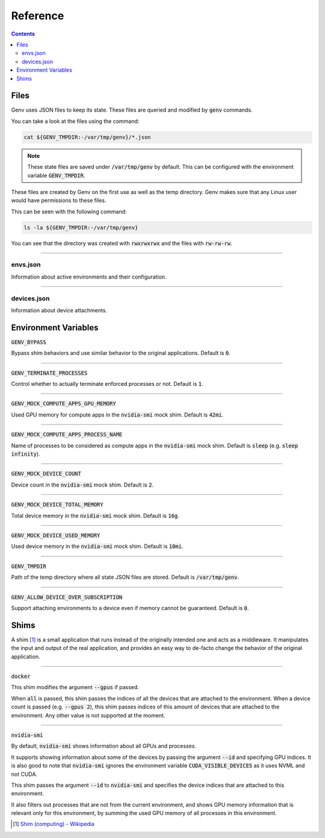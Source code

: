 Reference
=========

.. contents::
   :depth: 2
   :backlinks: none

.. _Files:

Files
-----

Genv uses JSON files to keep its state.
These files are queried and modified by :code:`genv` commands.

You can take a look at the files using the command:

.. code-block:: shell

   cat ${GENV_TMPDIR:-/var/tmp/genv}/*.json

.. note::

   These state files are saved under :code:`/var/tmp/genv` by default.
   This can be configured with the environment variable :code:`GENV_TMPDIR`.

These files are created by Genv on the first use as well as the temp directory.
Genv makes sure that any Linux user would have permissions to these files.

This can be seen with the following command:

.. code-block:: shell

   ls -la ${GENV_TMPDIR:-/var/tmp/genv}

You can see that the directory was created with :code:`rwxrwxrwx` and the files with :code:`rw-rw-rw`.

----

envs.json
~~~~~~~~~

Information about active environments and their configuration.

----

devices.json
~~~~~~~~~~~~

Information about device attachments.

.. _Environment Variables:

Environment Variables
---------------------

:code:`GENV_BYPASS`

Bypass shim behaviors and use similar behavior to the original applications.
Default is :code:`0`.

----

:code:`GENV_TERMINATE_PROCESSES`

Control whether to actually terminate enforced processes or not.
Default is :code:`1`.

----

:code:`GENV_MOCK_COMPUTE_APPS_GPU_MEMORY`

Used GPU memory for compute apps in the :code:`nvidia-smi` mock shim.
Default is :code:`42mi`.

----

:code:`GENV_MOCK_COMPUTE_APPS_PROCESS_NAME`

Name of processes to be considered as compute apps in the :code:`nvidia-smi` mock shim.
Default is :code:`sleep` (e.g. :code:`sleep infinity`).

----

:code:`GENV_MOCK_DEVICE_COUNT`

Device count in the :code:`nvidia-smi` mock shim.
Default is :code:`2`.

----

:code:`GENV_MOCK_DEVICE_TOTAL_MEMORY`

Total device memory in the :code:`nvidia-smi` mock shim.
Default is :code:`16g`.

----

:code:`GENV_MOCK_DEVICE_USED_MEMORY`

Used device memory in the :code:`nvidia-smi` mock shim.
Default is :code:`10mi`.

----

:code:`GENV_TMPDIR`

Path of the temp directory where all state JSON files are stored.
Default is :code:`/var/tmp/genv`.

----

:code:`GENV_ALLOW_DEVICE_OVER_SUBSCRIPTION`

Support attaching environments to a device even if memory cannot be guaranteed.
Default is :code:`0`.

.. _Shims:

Shims
-----

A shim [#]_ is a small application that runs instead of the originally intended one and acts as a middleware.
It manipulates the input and output of the real application, and provides an easy way to de-facto change the behavior of the original application.

----

:code:`docker`

This shim modifies the argument :code:`--gpus` if passed.

When :code:`all` is passed, this shim passes the indices of all the devices that are attached to the environment.
When a device count is passed (e.g. :code:`--gpus 2`), this shim passes indices of this amount of devices that are attached to the environment.
Any other value is not supported at the moment.

----

:code:`nvidia-smi`

By default, :code:`nvidia-smi` shows information about all GPUs and processes.

It supports showing information about some of the devices by passing the argument :code:`--id` and specifying GPU indices.
It is also good to note that :code:`nvidia-smi` ignores the environment variable :code:`CUDA_VISIBLE_DEVICES` as it uses NVML and not CUDA.

This shim passes the argument :code:`--id` to :code:`nvidia-smi` and specifies the device indices that are attached to this environment.

It also filters out processes that are not from the current environment, and shows GPU memory information that is relevant only for this environment, by summing the used GPU memory of all processes in this environment.

.. [#] `Shim (computing) - Wikipedia <https://en.wikipedia.org/wiki/Shim_(computing)>`_
